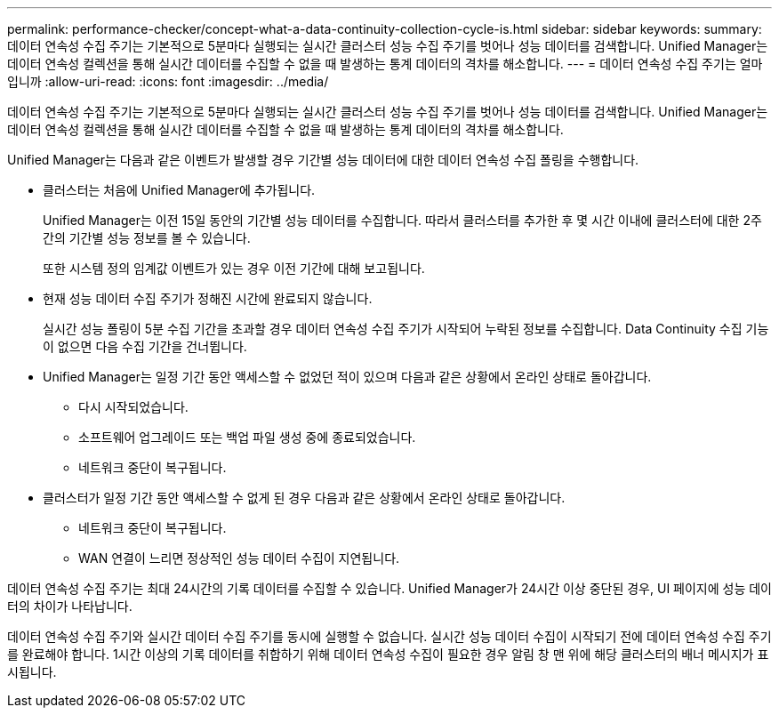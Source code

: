 ---
permalink: performance-checker/concept-what-a-data-continuity-collection-cycle-is.html 
sidebar: sidebar 
keywords:  
summary: 데이터 연속성 수집 주기는 기본적으로 5분마다 실행되는 실시간 클러스터 성능 수집 주기를 벗어나 성능 데이터를 검색합니다. Unified Manager는 데이터 연속성 컬렉션을 통해 실시간 데이터를 수집할 수 없을 때 발생하는 통계 데이터의 격차를 해소합니다. 
---
= 데이터 연속성 수집 주기는 얼마입니까
:allow-uri-read: 
:icons: font
:imagesdir: ../media/


[role="lead"]
데이터 연속성 수집 주기는 기본적으로 5분마다 실행되는 실시간 클러스터 성능 수집 주기를 벗어나 성능 데이터를 검색합니다. Unified Manager는 데이터 연속성 컬렉션을 통해 실시간 데이터를 수집할 수 없을 때 발생하는 통계 데이터의 격차를 해소합니다.

Unified Manager는 다음과 같은 이벤트가 발생할 경우 기간별 성능 데이터에 대한 데이터 연속성 수집 폴링을 수행합니다.

* 클러스터는 처음에 Unified Manager에 추가됩니다.
+
Unified Manager는 이전 15일 동안의 기간별 성능 데이터를 수집합니다. 따라서 클러스터를 추가한 후 몇 시간 이내에 클러스터에 대한 2주간의 기간별 성능 정보를 볼 수 있습니다.

+
또한 시스템 정의 임계값 이벤트가 있는 경우 이전 기간에 대해 보고됩니다.

* 현재 성능 데이터 수집 주기가 정해진 시간에 완료되지 않습니다.
+
실시간 성능 폴링이 5분 수집 기간을 초과할 경우 데이터 연속성 수집 주기가 시작되어 누락된 정보를 수집합니다. Data Continuity 수집 기능이 없으면 다음 수집 기간을 건너뜁니다.

* Unified Manager는 일정 기간 동안 액세스할 수 없었던 적이 있으며 다음과 같은 상황에서 온라인 상태로 돌아갑니다.
+
** 다시 시작되었습니다.
** 소프트웨어 업그레이드 또는 백업 파일 생성 중에 종료되었습니다.
** 네트워크 중단이 복구됩니다.


* 클러스터가 일정 기간 동안 액세스할 수 없게 된 경우 다음과 같은 상황에서 온라인 상태로 돌아갑니다.
+
** 네트워크 중단이 복구됩니다.
** WAN 연결이 느리면 정상적인 성능 데이터 수집이 지연됩니다.




데이터 연속성 수집 주기는 최대 24시간의 기록 데이터를 수집할 수 있습니다. Unified Manager가 24시간 이상 중단된 경우, UI 페이지에 성능 데이터의 차이가 나타납니다.

데이터 연속성 수집 주기와 실시간 데이터 수집 주기를 동시에 실행할 수 없습니다. 실시간 성능 데이터 수집이 시작되기 전에 데이터 연속성 수집 주기를 완료해야 합니다. 1시간 이상의 기록 데이터를 취합하기 위해 데이터 연속성 수집이 필요한 경우 알림 창 맨 위에 해당 클러스터의 배너 메시지가 표시됩니다.
